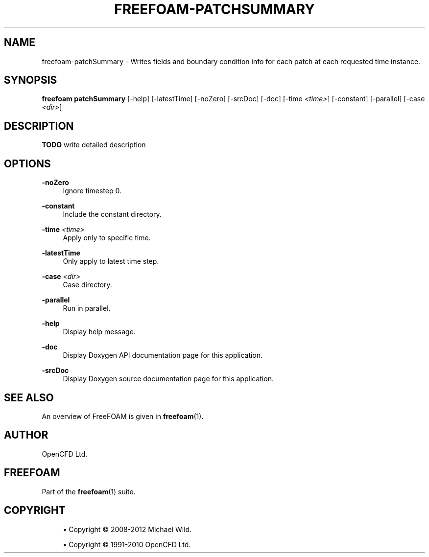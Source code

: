 '\" t
.\"     Title: freefoam-patchsummary
.\"    Author: [see the "AUTHOR" section]
.\" Generator: DocBook XSL Stylesheets v1.75.2 <http://docbook.sf.net/>
.\"      Date: 05/14/2012
.\"    Manual: FreeFOAM Manual
.\"    Source: FreeFOAM 0.1.0
.\"  Language: English
.\"
.TH "FREEFOAM\-PATCHSUMMARY" "1" "05/14/2012" "FreeFOAM 0\&.1\&.0" "FreeFOAM Manual"
.\" -----------------------------------------------------------------
.\" * Define some portability stuff
.\" -----------------------------------------------------------------
.\" ~~~~~~~~~~~~~~~~~~~~~~~~~~~~~~~~~~~~~~~~~~~~~~~~~~~~~~~~~~~~~~~~~
.\" http://bugs.debian.org/507673
.\" http://lists.gnu.org/archive/html/groff/2009-02/msg00013.html
.\" ~~~~~~~~~~~~~~~~~~~~~~~~~~~~~~~~~~~~~~~~~~~~~~~~~~~~~~~~~~~~~~~~~
.ie \n(.g .ds Aq \(aq
.el       .ds Aq '
.\" -----------------------------------------------------------------
.\" * set default formatting
.\" -----------------------------------------------------------------
.\" disable hyphenation
.nh
.\" disable justification (adjust text to left margin only)
.ad l
.\" -----------------------------------------------------------------
.\" * MAIN CONTENT STARTS HERE *
.\" -----------------------------------------------------------------
.SH "NAME"
freefoam-patchSummary \- Writes fields and boundary condition info for each patch at each requested time instance\&.
.SH "SYNOPSIS"
.sp
\fBfreefoam patchSummary\fR [\-help] [\-latestTime] [\-noZero] [\-srcDoc] [\-doc] [\-time \fI<time>\fR] [\-constant] [\-parallel] [\-case \fI<dir>\fR]
.SH "DESCRIPTION"
.sp
\fBTODO\fR write detailed description
.SH "OPTIONS"
.PP
\fB\-noZero\fR
.RS 4
Ignore timestep 0\&.
.RE
.PP
\fB\-constant\fR
.RS 4
Include the constant directory\&.
.RE
.PP
\fB\-time\fR \fI<time>\fR
.RS 4
Apply only to specific time\&.
.RE
.PP
\fB\-latestTime\fR
.RS 4
Only apply to latest time step\&.
.RE
.PP
\fB\-case\fR \fI<dir>\fR
.RS 4
Case directory\&.
.RE
.PP
\fB\-parallel\fR
.RS 4
Run in parallel\&.
.RE
.PP
\fB\-help\fR
.RS 4
Display help message\&.
.RE
.PP
\fB\-doc\fR
.RS 4
Display Doxygen API documentation page for this application\&.
.RE
.PP
\fB\-srcDoc\fR
.RS 4
Display Doxygen source documentation page for this application\&.
.RE
.SH "SEE ALSO"
.sp
An overview of FreeFOAM is given in \fBfreefoam\fR(1)\&.
.SH "AUTHOR"
.sp
OpenCFD Ltd\&.
.SH "FREEFOAM"
.sp
Part of the \fBfreefoam\fR(1) suite\&.
.SH "COPYRIGHT"
.sp
.RS 4
.ie n \{\
\h'-04'\(bu\h'+03'\c
.\}
.el \{\
.sp -1
.IP \(bu 2.3
.\}
Copyright \(co 2008\-2012 Michael Wild\&.
.RE
.sp
.RS 4
.ie n \{\
\h'-04'\(bu\h'+03'\c
.\}
.el \{\
.sp -1
.IP \(bu 2.3
.\}
Copyright \(co 1991\-2010 OpenCFD Ltd\&.
.RE
